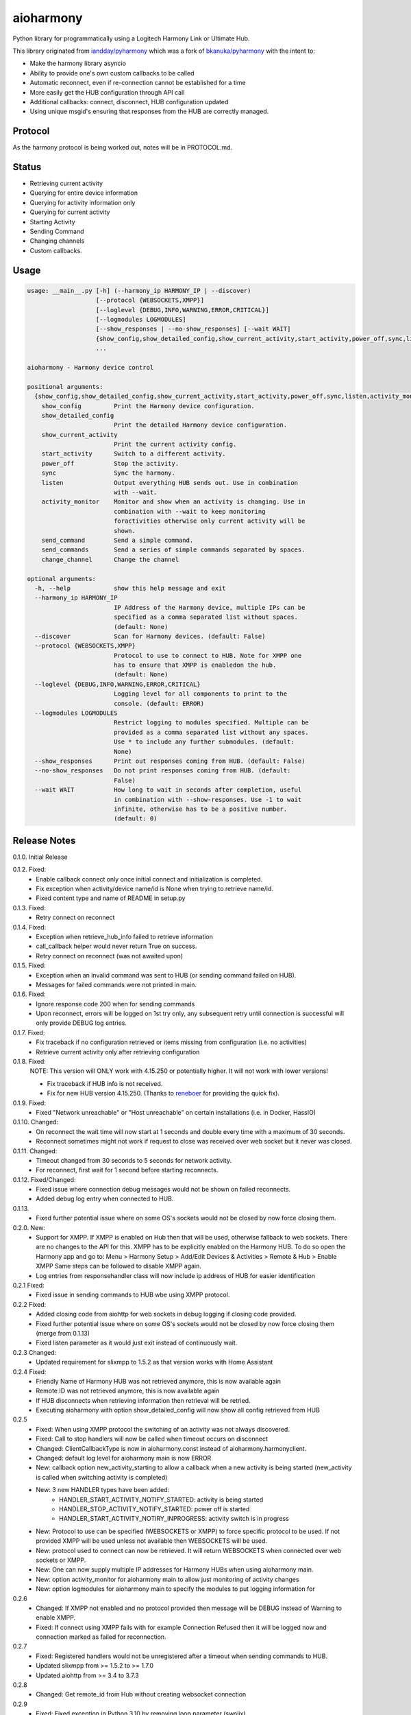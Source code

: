 aioharmony
==========

Python library for programmatically using a Logitech Harmony Link or Ultimate Hub.

This library originated from `iandday/pyharmony <https://github.com/iandday/pyharmony>`__ which was a fork
of `bkanuka/pyharmony <https://github.com/bkanuka/pyharmony>`__ with the intent to:

- Make the harmony library asyncio
- Ability to provide one's own custom callbacks to be called
- Automatic reconnect, even if re-connection cannot be established for a time
- More easily get the HUB configuration through API call
- Additional callbacks: connect, disconnect, HUB configuration updated
- Using unique msgid's ensuring that responses from the HUB are correctly managed.

Protocol
--------

As the harmony protocol is being worked out, notes will be in PROTOCOL.md.

Status
------

* Retrieving current activity
* Querying for entire device information
* Querying for activity information only
* Querying for current activity
* Starting Activity
* Sending Command
* Changing channels
* Custom callbacks.

Usage
-----

.. code:: bash

    usage: __main__.py [-h] (--harmony_ip HARMONY_IP | --discover)
                       [--protocol {WEBSOCKETS,XMPP}]
                       [--loglevel {DEBUG,INFO,WARNING,ERROR,CRITICAL}]
                       [--logmodules LOGMODULES]
                       [--show_responses | --no-show_responses] [--wait WAIT]
                       {show_config,show_detailed_config,show_current_activity,start_activity,power_off,sync,listen,activity_monitor,send_command,change_channel}
                       ...

    aioharmony - Harmony device control

    positional arguments:
      {show_config,show_detailed_config,show_current_activity,start_activity,power_off,sync,listen,activity_monitor,send_command,change_channel}
        show_config         Print the Harmony device configuration.
        show_detailed_config
                            Print the detailed Harmony device configuration.
        show_current_activity
                            Print the current activity config.
        start_activity      Switch to a different activity.
        power_off           Stop the activity.
        sync                Sync the harmony.
        listen              Output everything HUB sends out. Use in combination
                            with --wait.
        activity_monitor    Monitor and show when an activity is changing. Use in
                            combination with --wait to keep monitoring
                            foractivities otherwise only current activity will be
                            shown.
        send_command        Send a simple command.
        send_commands       Send a series of simple commands separated by spaces.
        change_channel      Change the channel

    optional arguments:
      -h, --help            show this help message and exit
      --harmony_ip HARMONY_IP
                            IP Address of the Harmony device, multiple IPs can be
                            specified as a comma separated list without spaces.
                            (default: None)
      --discover            Scan for Harmony devices. (default: False)
      --protocol {WEBSOCKETS,XMPP}
                            Protocol to use to connect to HUB. Note for XMPP one
                            has to ensure that XMPP is enabledon the hub.
                            (default: None)
      --loglevel {DEBUG,INFO,WARNING,ERROR,CRITICAL}
                            Logging level for all components to print to the
                            console. (default: ERROR)
      --logmodules LOGMODULES
                            Restrict logging to modules specified. Multiple can be
                            provided as a comma separated list without any spaces.
                            Use * to include any further submodules. (default:
                            None)
      --show_responses      Print out responses coming from HUB. (default: False)
      --no-show_responses   Do not print responses coming from HUB. (default:
                            False)
      --wait WAIT           How long to wait in seconds after completion, useful
                            in combination with --show-responses. Use -1 to wait
                            infinite, otherwise has to be a positive number.
                            (default: 0)


Release Notes
-------------

0.1.0. Initial Release

0.1.2. Fixed:
    - Enable callback connect only once initial connect and initialization is completed.
    - Fix exception when activity/device name/id is None when trying to retrieve name/id.
    - Fixed content type and name of README in setup.py
0.1.3. Fixed:
    - Retry connect on reconnect
0.1.4. Fixed:
    - Exception when retrieve_hub_info failed to retrieve information
    - call_callback helper would never return True on success.
    - Retry connect on reconnect (was not awaited upon)
0.1.5. Fixed:
    - Exception when an invalid command was sent to HUB (or sending command failed on HUB).
    - Messages for failed commands were not printed in main.
0.1.6. Fixed:
    - Ignore response code 200 when for sending commands
    - Upon reconnect, errors will be logged on 1st try only, any subsequent retry until connection is successful will
      only provide DEBUG log entries.
0.1.7. Fixed:
    - Fix traceback if no configuration retrieved or items missing from configuration (i.e. no activities)
    - Retrieve current activity only after retrieving configuration
0.1.8. Fixed:
    NOTE: This version will ONLY work with 4.15.250 or potentially higher. It will not work with lower versions!

    - Fix traceback if HUB info is not received.
    - Fix for new HUB version 4.15.250. (Thanks to `reneboer <https://github.com/reneboer>`__ for providing the quick fix).
0.1.9. Fixed:
    - Fixed "Network unreachable" or "Host unreachable" on certain installations (i.e. in Docker, HassIO)
0.1.10. Changed:
    - On reconnect the wait time will now start at 1 seconds and double every time with a maximum of 30 seconds.
    - Reconnect sometimes might not work if request to close was received over web socket but it never was closed.
0.1.11. Changed:
    - Timeout changed from 30 seconds to 5 seconds for network activity.
    - For reconnect, first wait for 1 second before starting reconnects.
0.1.12. Fixed/Changed:
    - Fixed issue where connection debug messages would not be shown on failed reconnects.
    - Added debug log entry when connected to HUB.
0.1.13.
    - Fixed further potential issue where on some OS's sockets would not be closed by now force closing them.
0.2.0. New:
    - Support for XMPP. If XMPP is enabled on Hub then that will be used, otherwise fallback to web sockets.
      There are no changes to the API for this. XMPP has to be explicitly enabled on the Harmony HUB.
      To do so open the Harmony app and go to: Menu > Harmony Setup > Add/Edit Devices & Activities > Remote & Hub > Enable XMPP
      Same steps can be followed to disable XMPP again.
    - Log entries from responsehandler class will now include ip address of HUB for easier identification
0.2.1 Fixed:
    - Fixed issue in sending commands to HUB wbe using XMPP protocol.
0.2.2 Fixed:
    - Added closing code from aiohttp for web sockets in debug logging if closing code provided.
    - Fixed further potential issue where on some OS's sockets would not be closed by now force closing them (merge from 0.1.13)
    - Fixed listen parameter as it would just exit instead of continuously wait.
0.2.3 Changed:
    - Updated requirement for slixmpp to 1.5.2 as that version works with Home Assistant
0.2.4 Fixed:
    - Friendly Name of Harmony HUB was not retrieved anymore, this is now available again
    - Remote ID was not retrieved anymore, this is now available again
    - If HUB disconnects when retrieving information then retrieval will be retried.
    - Executing aioharmony with option show_detailed_config will now show all config retrieved from HUB
0.2.5
    - Fixed: When using XMPP protocol the switching of an activity was not always discovered.
    - Fixed: Call to stop handlers will now be called when timeout occurs on disconnect
    - Changed: ClientCallbackType is now in aioharmony.const instead of aioharmony.harmonyclient.
    - Changed: default log level for aioharmony main is now ERROR
    - New: callback option new_activity_starting to allow a callback when a new activity is being started (new_activity is called when switching activity is completed)
    - New: 3 new HANDLER types have been added:
        - HANDLER_START_ACTIVITY_NOTIFY_STARTED: activity is being started
        - HANDLER_STOP_ACTIVITY_NOTIFY_STARTED: power off is started
        - HANDLER_START_ACTIVITY_NOTIRY_INPROGRESS: activity switch is in progress
    - New: Protocol to use can be specified (WEBSOCKETS or XMPP) to force specific protocol to be used. If not provided XMPP will be used unless not available then WEBSOCKETS will be used.
    - New: protocol used to connect can now be retrieved. It will return WEBSOCKETS when connected over web sockets or XMPP.
    - New: One can now supply multiple IP addresses for Harmony HUBs when using aioharmony main.
    - New: option activity_monitor for aioharmony main to allow just monitoring of activity changes
    - New: option logmodules for aioharmony main to specify the modules to put logging information for
0.2.6
    - Changed: If XMPP not enabled and no protocol provided then message will be DEBUG instead of Warning to enable XMPP.
    - Fixed: If connect using XMPP fails with for example Connection Refused then it will be logged now and connection marked as failed for reconnection.
0.2.7
    - Fixed: Registered handlers would not be unregistered after a timeout when sending commands to HUB.
    - Updated slixmpp from >= 1.5.2 to >= 1.7.0
    - Updated aiohttp from >= 3.4  to 3.7.3
0.2.8
    - Changed: Get remote_id from Hub without creating websocket connection
0.2.9
    - Fixed: Fixed exception in Python 3.10 by removing loop parameter (swolix)
0.2.10
    - Fixed: Fixed "module asyncio has no attribute coroutine" exception in call_raw_callback function on Python 3.11
    - Changed: Bumped minimum required Python version to 3.9

TODO
----

* Redo discovery for asyncio. This will be done once XMPP is re-implemented by Logitech
* More items can be done from the Harmony iOS app; determining what could be done within the library as well
* Is it possible to update device configuration?
